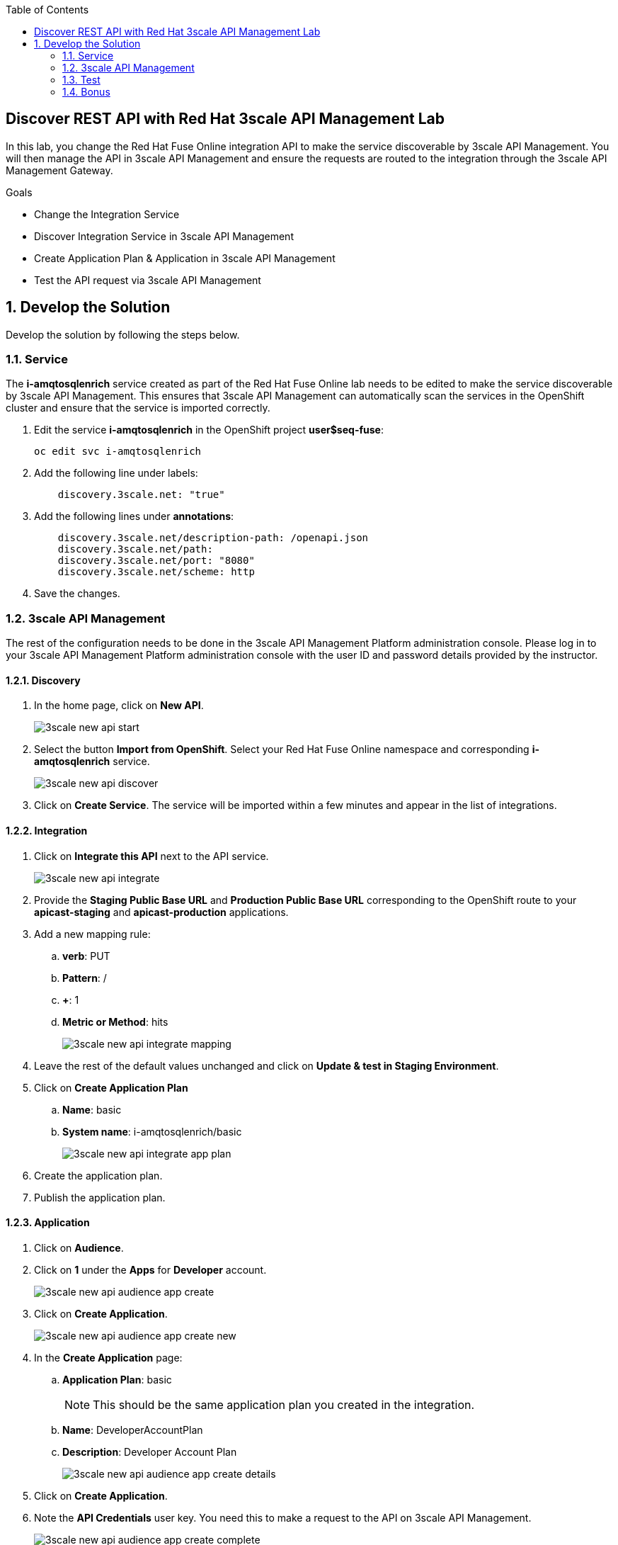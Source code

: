 :scrollbar:
:data-uri:
:toc2:


== Discover REST API with Red Hat 3scale API Management Lab

In this lab, you change the Red Hat Fuse Online integration API to make the service discoverable by 3scale API Management. You will then manage the API in 3scale API Management and ensure the requests are routed to the integration through the 3scale API Management Gateway.

.Goals
* Change the Integration Service
* Discover Integration Service in 3scale API Management
* Create Application Plan & Application in 3scale API Management
* Test the API request via 3scale API Management



:numbered:

== Develop the Solution

Develop the solution by following the steps below.

=== Service

The *i-amqtosqlenrich* service created as part of the Red Hat Fuse Online lab needs to be edited to make the service discoverable by 3scale API Management. This ensures that 3scale API Management can automatically scan the services in the OpenShift cluster and ensure that the service is imported correctly.

. Edit the service *i-amqtosqlenrich* in the OpenShift project *user$seq-fuse*:
+
----
oc edit svc i-amqtosqlenrich
----
. Add the following line under labels:
+
----
    discovery.3scale.net: "true"
----

. Add the following lines under *annotations*:
+
----
    discovery.3scale.net/description-path: /openapi.json
    discovery.3scale.net/path:
    discovery.3scale.net/port: "8080"
    discovery.3scale.net/scheme: http

----

. Save the changes.

=== 3scale API Management

The rest of the configuration needs to be done in the 3scale API Management Platform administration console. Please log in to your 3scale API Management Platform administration console with the user ID and password details provided by the instructor.

==== Discovery

. In the home page, click on *New API*.
+
image::images/3scale-new-api-start.png[]

. Select the button *Import from OpenShift*. Select your Red Hat Fuse Online namespace and corresponding *i-amqtosqlenrich* service.
+
image::images/3scale-new-api-discover.png[]

. Click on *Create Service*. The service will be imported within a few minutes and appear in the list of integrations.

==== Integration

. Click on *Integrate this API* next to the API service.
+
image::images/3scale-new-api-integrate.png[]

. Provide the *Staging Public Base URL* and *Production Public Base URL* corresponding to the OpenShift route to your *apicast-staging* and *apicast-production* applications.

. Add a new mapping rule:
.. *verb*: PUT
.. *Pattern*: /
.. *+*: 1
.. *Metric or Method*: hits
+
image::images/3scale-new-api-integrate-mapping.png[]

. Leave the rest of the default values unchanged and click on *Update & test in Staging Environment*.
. Click on *Create Application Plan*
.. *Name*: basic
.. *System name*: i-amqtosqlenrich/basic
+
image::images/3scale-new-api-integrate-app-plan.png[]

. Create the application plan.
. Publish the application plan.

==== Application

. Click on *Audience*.
. Click on *1* under the *Apps* for *Developer* account.
+
image::images/3scale-new-api-audience-app-create.png[]

. Click on *Create Application*.
+
image::images/3scale-new-api-audience-app-create-new.png[]

. In the *Create Application* page:
.. *Application Plan*: basic
+
NOTE: This should be the same application plan you created in the integration.

.. *Name*: DeveloperAccountPlan
.. *Description*: Developer Account Plan
+
image::images/3scale-new-api-audience-app-create-details.png[]

. Click on *Create Application*.
. Note the *API Credentials* user key. You need this to make a request to the API on 3scale API Management.
+
image::images/3scale-new-api-audience-app-create-complete.png[]

=== Test

. Use the following *curl* command to make a request to the 3scale API Management staging route:
+
----
curl -k <user$seq staging route>/rest/account?user_key=<user$seq application key> -X PUT  -d '{"company":{"name":"Rotobots","geo":"NA","active":true},"contact":{"firstName":"Bill","lastName":"Smith","streetAddr":"100 N Park Ave.","city":"Phoenix","state":"AZ","zip":"85017","phone":"602-555-1100"}}' -H 'content-type: application/json'

----

. If the request is successful you should receive the following response:
+
----
{"result": "Account created successfully."}
----

. Also check the Analytics in 3scale API Management to ensure the request is recorded.
. Verify the Red Hat Fuse Online integration Activity log to monitor the request.

=== Bonus

You can promote the service to production in 3scale API Management and verify that the API request to production works successfully.

Congratulations, you have completed this lab.
